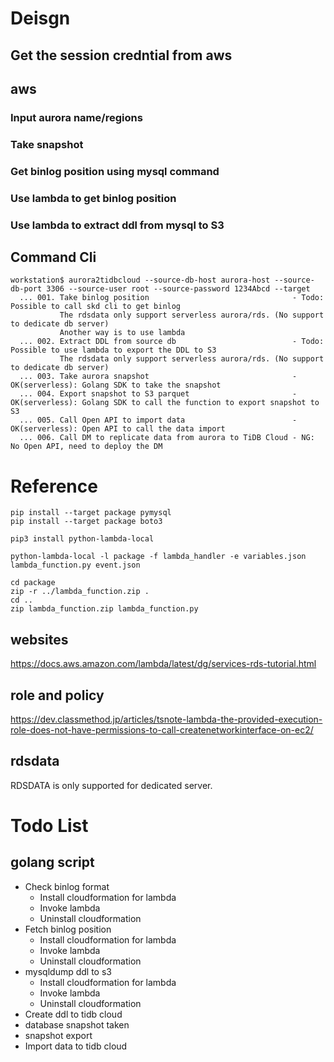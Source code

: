 * Deisgn
** Get the session credntial from aws
** aws
*** Input aurora name/regions
*** Take snapshot
*** Get binlog position using mysql command
*** Use lambda to get binlog position
*** Use lambda to extract ddl from mysql to S3
** Command Cli
   #+BEGIN_SRC
workstation$ aurora2tidbcloud --source-db-host aurora-host --source-db-port 3306 --source-user root --source-password 1234Abcd --target
  ... 001. Take binlog position                                - Todo: Possible to call skd cli to get binlog 
           The rdsdata only support serverless aurora/rds. (No support to dedicate db server)
           Another way is to use lambda 
  ... 002. Extract DDL from source db                          - Todo: Possible to use lambda to export the DDL to S3
           The rdsdata only support serverless aurora/rds. (No support to dedicate db server)
  ... 003. Take aurora snapshot                                - OK(serverless): Golang SDK to take the snapshot
  ... 004. Export snapshot to S3 parquet                       - OK(serverless): Golang SDK to call the function to export snapshot to S3
  ... 005. Call Open API to import data                        - OK(serverless): Open API to call the data import
  ... 006. Call DM to replicate data from aurora to TiDB Cloud - NG: No Open API, need to deploy the DM
   #+END_SRC

* Reference
  #+BEGIN_SRC
pip install --target package pymysql
pip install --target package boto3

pip3 install python-lambda-local

python-lambda-local -l package -f lambda_handler -e variables.json lambda_function.py event.json

cd package
zip -r ../lambda_function.zip . 
cd ..
zip lambda_function.zip lambda_function.py 
  #+END_SRC

** websites
https://docs.aws.amazon.com/lambda/latest/dg/services-rds-tutorial.html

** role and policy
https://dev.classmethod.jp/articles/tsnote-lambda-the-provided-execution-role-does-not-have-permissions-to-call-createnetworkinterface-on-ec2/

** rdsdata
RDSDATA is only supported for dedicated server.

* Todo List
** golang script
  + Check binlog format 
    - Install cloudformation for lambda 
    - Invoke lambda
    - Uninstall cloudformation
  + Fetch binlog position
    - Install cloudformation for  lambda
    - Invoke lambda 
    - Uninstall cloudformation
  + mysqldump ddl to s3
    - Install cloudformation for  lambda
    - Invoke lambda 
    - Uninstall cloudformation
  + Create ddl to tidb cloud
  + database snapshot taken
  + snapshot export
  + Import data to tidb cloud
